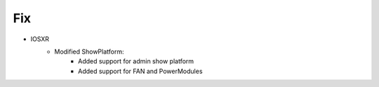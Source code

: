 --------------------------------------------------------------------------------
                            Fix
--------------------------------------------------------------------------------
* IOSXR
    * Modified ShowPlatform:
        * Added support for admin show platform
        * Added support for FAN and PowerModules

